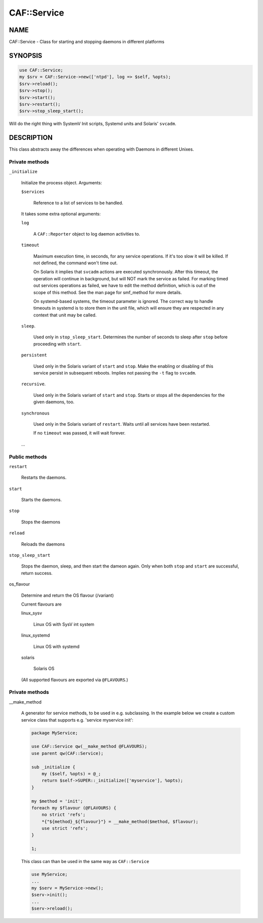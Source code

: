 
#############
CAF\::Service
#############


****
NAME
****


CAF::Service - Class for starting and stopping daemons in different
platforms


********
SYNOPSIS
********



.. code-block:: perl

     use CAF::Service;
     my $srv = CAF::Service->new(['ntpd'], log => $self, %opts);
     $srv->reload();
     $srv->stop();
     $srv->start();
     $srv->restart();
     $srv->stop_sleep_start();


Will do the right thing with SystemV Init scripts, Systemd units and
Solaris' \ ``svcadm``\ .


***********
DESCRIPTION
***********


This class abstracts away the differences when operating with Daemons
in different Unixes.

Private methods
===============



\ ``_initialize``\ 
 
 Initialize the process object. Arguments:
 
 
 \ ``$services``\ 
  
  Reference to a list of services to be handled.
  
 
 
 It takes some extra optional arguments:
 
 
 \ ``log``\ 
  
  A \ ``CAF::Reporter``\  object to log daemon activities to.
  
 
 
 \ ``timeout``\ 
  
  Maximum execution time, in seconds, for any service operations. If
  it's too slow it will be killed.  If not defined, the command won't
  time out.
  
  On Solaris it implies that \ ``svcadm``\  actions are executed
  synchronously.  After this timeout, the operation will continue in
  background, but will NOT mark the service as failed.  For marking
  timed out services operations as failed, we have to edit the method
  definition, which is out of the scope of this method.  See the man
  page for smf_method for more details.
  
  On systemd-based systems, the timeout parameter is ignored.  The
  correct way to handle timeouts in systemd is to store them in the unit
  file, which will ensure they are respected in any context that unit
  may be called.
  
 
 
 \ ``sleep``\ .
  
  Used only in \ ``stop_sleep_start``\ . Determines the number of
  seconds to sleep after \ ``stop``\  before proceeding with \ ``start``\ .
  
 
 
 \ ``persistent``\ 
  
  Used only in the Solaris variant of \ ``start``\  and \ ``stop``\ .  Make the
  enabling or disabling of this service persist in subsequent reboots.
  Implies not passing the \ ``-t``\  flag to \ ``svcadm``\ .
  
 
 
 \ ``recursive``\ .
  
  Used only in the Solaris variant of \ ``start``\  and \ ``stop``\ .  Starts or
  stops all the dependencies for the given daemons, too.
  
 
 
 \ ``synchronous``\ 
  
  Used only in the Solaris variant of \ ``restart``\ .  Waits until all
  services have been restarted.
  
  If no \ ``timeout``\  was passed, it will wait forever.
  
 
 
 ...
 



Public methods
==============



\ ``restart``\ 
 
 Restarts the daemons.
 


\ ``start``\ 
 
 Starts the daemons.
 


\ ``stop``\ 
 
 Stops the daemons
 


\ ``reload``\ 
 
 Reloads the daemons
 


\ ``stop_sleep_start``\ 
 
 Stops the daemon, sleep, and then start the dameon again.
 Only when both \ ``stop``\  and \ ``start``\  are successful, return success.
 


os_flavour
 
 Determine and return the OS flavour (/variant)
 
 Current flavours are
 
 
 linux_sysv
  
  Linux OS with SysV int system
  
 
 
 linux_systemd
  
  Linux OS with systemd
  
 
 
 solaris
  
  Solaris OS
  
 
 
 (All supported flavours are exported via \ ``@FLAVOURS``\ .)
 



Private methods
===============



__make_method
 
 A generator for service methods, to be used in e.g.
 subclassing. In the example below we create a custom service
 class that supports e.g. 'service myservice init':
 
 
 .. code-block:: perl
 
      package MyService;
  
      use CAF::Service qw(__make_method @FLAVOURS);
      use parent qw(CAF::Service);
  
      sub _initialize {
          my ($self, %opts) = @_;
          return $self->SUPER::_initialize(['myservice'], %opts);
      }
  
      my $method = 'init';
      foreach my $flavour (@FLAVOURS) {
          no strict 'refs';
          *{"${method}_${flavour}"} = __make_method($method, $flavour);
          use strict 'refs';
      }
  
      1;
 
 
 This class can than be used in the same way as \ ``CAF::Service``\ 
 
 
 .. code-block:: perl
 
      use MyService;
      ...
      my $serv = MyService->new();
      $serv->init();
      ...
      $serv->reload();
 
 



